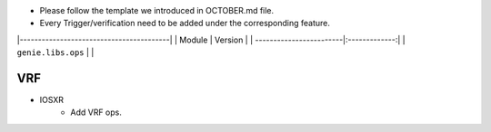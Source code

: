* Please follow the template we introduced in OCTOBER.md file.
* Every Trigger/verification need to be added under the corresponding feature.

|-----------------------------------------|
| Module                  | Version       |
| ------------------------|:-------------:|
| ``genie.libs.ops``      |               |

--------------------------------------------------------------------------------
                                VRF
--------------------------------------------------------------------------------
* IOSXR
    * Add VRF ops.
